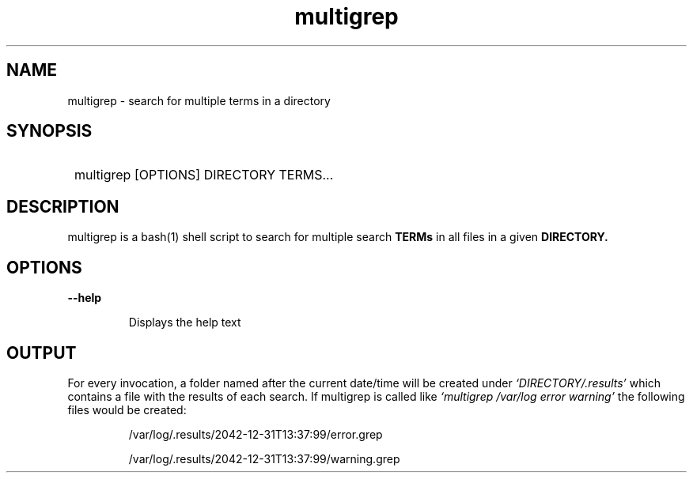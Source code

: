 .TH multigrep 1 "2019-06-20" "0.0.3" "multigrep man page"
.SH NAME
multigrep - search for multiple terms in a directory
.SH SYNOPSIS
.SY
multigrep [OPTIONS] DIRECTORY TERMS...
.YS
.SH DESCRIPTION
multigrep is a bash(1) shell script to search for multiple search
.B TERMs
in all files in a given
.B DIRECTORY.
.SH OPTIONS
.B "--help"
.IP
Displays the help text
.SH OUTPUT
For every invocation, a folder named after the current date/time will be created
under
.I `DIRECTORY/.results'
which contains a file with the results of each search.
If multigrep is called like
.I `multigrep /var/log error warning'
the following
files would be created:
.IP
/var/log/.results/2042-12-31T13:37:99/error.grep
.IP
/var/log/.results/2042-12-31T13:37:99/warning.grep
.P
